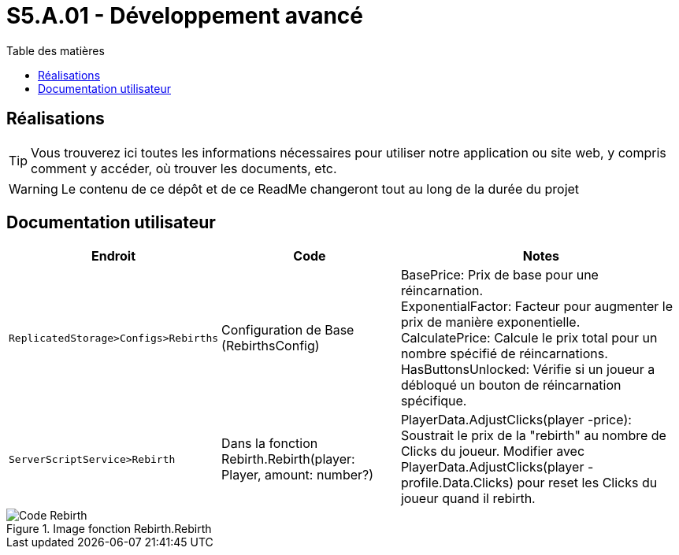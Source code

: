 = S5.A.01 - Développement avancé
:icons: font
:models: models
:experimental:
:incremental:
:toc: macro
:toclevels: 3
:toc-title: Table des matières
:window: _blank
:correction!:

ifndef::env-github[:icons: font]
// Specific to GitHub
ifdef::env-github[]
:correction:
:caution-caption: :fire:
:important-caption: :exclamation:
:note-caption: :paperclip:
:tip-caption: :bulb:
:warning-caption: :warning:
:icongit: Git
endif::[]

toc::[]

== Réalisations

TIP: Vous trouverez ici toutes les informations nécessaires pour utiliser notre application ou site web, y compris comment y accéder, où trouver les documents, etc.

WARNING: Le contenu de ce dépôt et de ce ReadMe changeront tout au long de la durée du projet 

== Documentation utilisateur 

[cols="2,3,5",options=header]
|===
| Endroit | Code  | Notes 
| `ReplicatedStorage>Configs>Rebirths` | Configuration de Base (RebirthsConfig) | 
BasePrice: Prix de base pour une réincarnation. +
ExponentialFactor: Facteur pour augmenter le prix de manière exponentielle. +
CalculatePrice: Calcule le prix total pour un nombre spécifié de réincarnations. +
HasButtonsUnlocked: Vérifie si un joueur a débloqué un bouton de réincarnation spécifique.

| `ServerScriptService>Rebirth` | Dans la fonction Rebirth.Rebirth(player: Player, amount: number?) | PlayerData.AdjustClicks(player -price): Soustrait le prix de la "rebirth" au nombre de Clicks du joueur. Modifier avec PlayerData.AdjustClicks(player -profile.Data.Clicks) pour reset les Clicks du joueur quand il rebirth.
|===

ifdef::env-github[]
++++
<p align="center">
  <img width=70% src="images/test.png">
  <p>Image fonction Rebirth.Rebirth</p>
</p>
++++
endif::[]

ifndef::env-github[]
.Image fonction Rebirth.Rebirth
image::images/test.png[Code Rebirth, align=center]
endif::[]